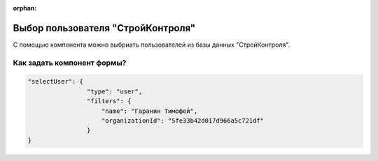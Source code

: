 :orphan:


Выбор пользователя "СтройКонтроля"
==================================

С помощью компонента можно выбриать пользователей из базы данных "СтройКонтроля".

Как задать компонент формы?
---------------------------

.. code-block:: json

    "selectUser": {
                    "type": "user",
                    "filters": {
                        "name": "Гаранин Тимофей",
                        "organizationId": "5fe33b42d017d966a5c721df"
                    }
    }           

